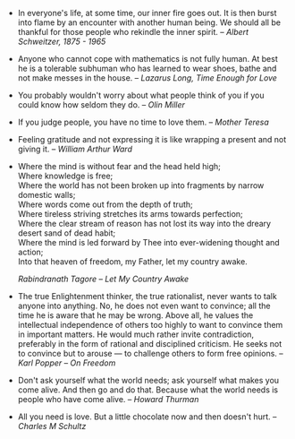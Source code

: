 #+BEGIN_COMMENT
.. link:
.. description:
.. tags: quotable-quotes
.. date: 2013/10/14 11:43:49
.. title: Quotes [2013/10/14]
.. slug: quotes-20131014
#+END_COMMENT


- In everyone's life, at some time, our inner fire goes out. It is
  then burst into flame by an encounter with another human being. We
  should all be thankful for those people who rekindle the inner
  spirit.  -- /Albert Schweitzer, 1875 - 1965/

- Anyone who cannot cope with mathematics is not fully human.  At best
  he is a tolerable subhuman who has learned to wear shoes, bathe and
  not make messes in the house.  -- /Lazarus Long, Time Enough for
  Love/

- You probably wouldn't worry about what people think of you if you
  could know how seldom they do. -- /Olin Miller/

- If you judge people, you have no time to love them. -- /Mother Teresa/

- Feeling gratitude and not expressing it is like wrapping a present
  and not giving it. -- /William Arthur Ward/

-
  #+begin_verse
    Where the mind is without fear and the head held high;
    Where knowledge is free;
    Where the world has not been broken up into fragments by narrow domestic walls;
    Where words come out from the depth of truth;
    Where tireless striving stretches its arms towards perfection;
    Where the clear stream of reason has not lost its way into the dreary desert sand of dead habit;
    Where the mind is led forward by Thee into ever-widening thought and action;
    Into that heaven of freedom, my Father, let my country awake.
  #+end_verse
  /Rabindranath Tagore -- Let My Country Awake/

- The true Enlightenment thinker, the true rationalist, never wants to
  talk anyone into anything. No, he does not even want to convince;
  all the time he is aware that he may be wrong. Above all, he values
  the intellectual independence of others too highly to want to
  convince them in important matters. He would much rather invite
  contradiction, preferably in the form of rational and disciplined
  criticism. He seeks not to convince but to arouse — to challenge
  others to form free opinions. -- /Karl Popper -- On Freedom/

- Don't ask yourself what the world needs; ask yourself what makes you
  come alive. And then go and do that. Because what the world needs is
  people who have come alive. -- /Howard Thurman/

- All you need is love. But a little chocolate now and then doesn't
  hurt. -- /Charles M Schultz/
